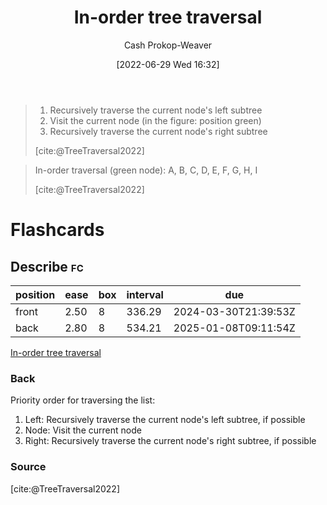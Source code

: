 :PROPERTIES:
:ID:       5069eb5e-f5c6-49de-8329-ba07dafe320e
:LAST_MODIFIED: [2023-09-05 Tue 20:16]
:END:
#+title: In-order tree traversal
#+hugo_custom_front_matter: :slug "5069eb5e-f5c6-49de-8329-ba07dafe320e"
#+author: Cash Prokop-Weaver
#+date: [2022-06-29 Wed 16:32]
#+filetags: :concept:

#+begin_quote
1. Recursively traverse the current node's left subtree
1. Visit the current node (in the figure: position green)
2. Recursively traverse the current node's right subtree

[cite:@TreeTraversal2022]
#+end_quote

#+begin_quote
In-order traversal (green node): A, B, C, D, E, F, G, H, I

[[file:Sorted_binary_tree_ALL_RGB.svg.png]]

[cite:@TreeTraversal2022]
#+end_quote
* Flashcards
:PROPERTIES:
:ANKI_DECK: Default
:END:
** Describe :fc:
:PROPERTIES:
:ID:       8f828d9c-1d08-4874-9fa4-336313c31ce7
:ANKI_NOTE_ID: 1656857115107
:FC_CREATED: 2022-07-03T14:05:15Z
:FC_TYPE:  double
:END:
:REVIEW_DATA:
| position | ease | box | interval | due                  |
|----------+------+-----+----------+----------------------|
| front    | 2.50 |   8 |   336.29 | 2024-03-30T21:39:53Z |
| back     | 2.80 |   8 |   534.21 | 2025-01-08T09:11:54Z |
:END:
[[id:5069eb5e-f5c6-49de-8329-ba07dafe320e][In-order tree traversal]]
*** Back
Priority order for traversing the list:

1. Left: Recursively traverse the current node's left subtree, if possible
1. Node: Visit the current node
2. Right: Recursively traverse the current node's right subtree, if possible

*** Source
[cite:@TreeTraversal2022]
#+print_bibliography: